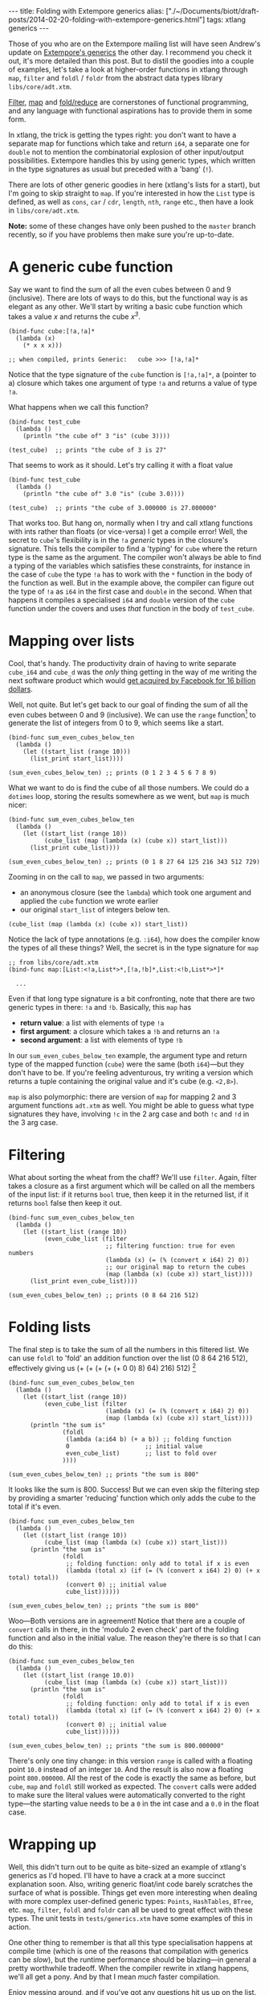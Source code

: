 #+begin_html
---
title: Folding with Extempore generics
alias: ["./~/Documents/biott/draft-posts/2014-02-20-folding-with-extempore-generics.html"]
tags: xtlang generics
---
#+end_html

Those of you who are on the Extempore mailing list will have seen
Andrew's update on [[http://extempore.moso.com.au/xtlang_update.html][Extempore's generics]] the other day. I recommend you
check it out, it's more detailed than this post. But to distil the
goodies into a couple of examples, let's take a look at higher-order
functions in xtlang through =map=, =filter= and =foldl= / =foldr= from the
abstract data types library =libs/core/adt.xtm=.

[[http://en.wikipedia.org/wiki/Filter_%2528higher-order_function%2529][Filter]], [[http://en.wikipedia.org/wiki/Map_%2528higher-order_function%2529][map]] and [[http://en.wikipedia.org/wiki/Fold_%2528higher-order_function%2529][fold/reduce]] are cornerstones of functional
programming, and any language with functional aspirations has to
provide them in some form.

In xtlang, the trick is getting the types right: you don't want to
have a separate map for functions which take and return =i64=, a
separate one for =double= not to mention the combinatorial explosion
of other input/output possibilities.  Extempore handles this by using
generic types, which written in the type signatures as usual but
preceded with a 'bang' (=!=).

There are lots of other generic goodies in here (xtlang's lists for a
start), but I'm going to skip straight to =map=.  If you're interested
in how the =List= type is defined, as well as =cons=, =car= / =cdr=,
=length=, =nth=, =range= etc., then have a look in =libs/core/adt.xtm=.

*Note:* some of these changes have only been pushed to the =master=
branch recently, so if you have problems then make sure you're
up-to-date.

* A generic cube function

Say we want to find the sum of all the even cubes between 0 and 9
(inclusive). There are lots of ways to do this, but the functional way
is as elegant as any other. We'll start by writing a basic cube
function which takes a value /x/ and returns the cube /x^3/.

#+BEGIN_SRC extempore
  (bind-func cube:[!a,!a]*
    (lambda (x)
      (* x x x)))
  
  ;; when compiled, prints Generic:   cube >>> [!a,!a]*
#+END_SRC

Notice that the type signature of the =cube= function is
=[!a,!a]*=, a (pointer to a) closure which takes one argument of type
=!a= and returns a value of type =!a=.

What happens when we call this function?

#+BEGIN_SRC extempore
  (bind-func test_cube
    (lambda ()
      (println "the cube of" 3 "is" (cube 3))))
  
  (test_cube)  ;; prints "the cube of 3 is 27"
#+END_SRC

That seems to work as it should. Let's try calling it with a float
value

#+BEGIN_SRC extempore
  (bind-func test_cube
    (lambda ()
      (println "the cube of" 3.0 "is" (cube 3.0))))
  
  (test_cube)  ;; prints "the cube of 3.000000 is 27.000000"
#+END_SRC

That works too. But hang on, normally when I try and call xtlang
functions with ints rather than floats (or vice-versa) I get a compile
error! Well, the secret to =cube='s flexibility is in the =!a=
/generic/ types in the closure's signature. This tells the compiler to
find a 'typing' for =cube= where the return type is the same as the
argument. The compiler won't always be able to find a typing of the
variables which satisfies these constraints, for instance in the case
of =cube= the type =!a= has to work with the =*= function in the body
of the function as well. But in the example above, the compiler can
figure out the type of =!a= as =i64= in the first case and =double= in
the second. When that happens it compiles a specialised =i64= and
=double= version of the =cube= function under the covers and uses
/that/ function in the body of =test_cube=.

* Mapping over lists

Cool, that's handy. The productivity drain of having to write separate
=cube_i64= and =cube_d= was the /only/ thing getting in the way of me
writing the next software product which would [[http://techcrunch.com/2014/02/19/facebook-buying-whatsapp-for-16b-in-cash-and-stock-plus-3b-in-rsus/][get acquired by Facebook
for 16 billion dollars]].

Well, not quite. But let's get back to our goal of finding the sum of
all the even cubes between 0 and 9 (inclusive). We can use the =range=
function[fn:range] to generate the list of integers from 0 to 9, which
seems like a start.

#+BEGIN_SRC extempore
  (bind-func sum_even_cubes_below_ten
    (lambda ()
      (let ((start_list (range 10)))
        (list_print start_list))))
  
  (sum_even_cubes_below_ten) ;; prints (0 1 2 3 4 5 6 7 8 9)
#+END_SRC

What we want to do is find the cube of all those numbers.  We could do
a =dotimes= loop, storing the results somewhere as we went, but =map=
is much nicer:

#+BEGIN_SRC extempore
  (bind-func sum_even_cubes_below_ten
    (lambda ()
      (let ((start_list (range 10))
            (cube_list (map (lambda (x) (cube x)) start_list)))
        (list_print cube_list))))
  
  (sum_even_cubes_below_ten) ;; prints (0 1 8 27 64 125 216 343 512 729)
#+END_SRC

Zooming in on the call to =map=, we passed in two arguments: 
- an anonymous closure (see the =lambda=) which took one argument and
  applied the =cube= function we wrote earlier
- our original =start_list= of integers below ten.

#+BEGIN_SRC extempore
  (cube_list (map (lambda (x) (cube x)) start_list))
#+END_SRC

Notice the lack of type annotations (e.g. =:i64=), how does the
compiler know the types of all these things? Well, the secret is in
the type signature for =map=

#+BEGIN_SRC extempore
  ;; from libs/core/adt.xtm
  (bind-func map:[List:<!a,List*>*,[!a,!b]*,List:<!b,List*>*]*
  
    ...
#+END_SRC

Even if that long type signature is a bit confronting, note that there
are two generic types in there: =!a= and =!b=.  Basically, this =map=
has
- *return value*: a list with elements of type =!a=
- *first argument*: a closure which takes a =!b= and returns an =!a=
- *second argument*: a list with elements of type =!b=

In our =sum_even_cubes_below_ten= example, the argument type and
return type of the mapped function (=cube=) were the same (both
=i64=)---but they don't have to be. If you're feeling adventurous, try
writing a version which returns a tuple containing the original value
and it's cube (e.g. =<2,8>=).

=map= is also polymorphic: there are version of =map= for mapping 2
and 3 argument functions =adt.xtm= as well. You might be able to guess
what type signatures they have, involving =!c= in the 2 arg case and
both =!c= and =!d= in the 3 arg case.

* Filtering

What about sorting the wheat from the chaff?  We'll use =filter=.
Again, filter takes a closure as a first argument which will be called
on all the members of the input list:  if it returns =bool= true, then
keep it in the returned list, if it returns =bool= false then keep it out.

#+BEGIN_SRC extempore
  (bind-func sum_even_cubes_below_ten
    (lambda ()
      (let ((start_list (range 10))
            (even_cube_list (filter
                             ;; filtering function: true for even numbers
                             (lambda (x) (= (% (convert x i64) 2) 0))
                             ;; our original map to return the cubes
                             (map (lambda (x) (cube x)) start_list))))
        (list_print even_cube_list))))
  
  (sum_even_cubes_below_ten) ;; prints (0 8 64 216 512)
#+END_SRC

* Folding lists

The final step is to take the sum of all the numbers in this filtered
list.  We can use =foldl= to 'fold' an addition function over the
list (0 8 64 216 512), effectively giving us (+ (+ (+ (+ (+
0 0) 8) 64) 216) 512) [fn:foldl]

#+BEGIN_SRC extempore
  (bind-func sum_even_cubes_below_ten
    (lambda ()
      (let ((start_list (range 10))
            (even_cube_list (filter
                             (lambda (x) (= (% (convert x i64) 2) 0))
                             (map (lambda (x) (cube x)) start_list))))
        (println "the sum is"
                 (foldl
                  (lambda (a:i64 b) (+ a b)) ;; folding function
                  0                     ;; initial value
                  even_cube_list)       ;; list to fold over
                 ))))
    
  (sum_even_cubes_below_ten) ;; prints "the sum is 800"
#+END_SRC

It looks like the sum is 800. Success! But we can even skip the
filtering step by providing a smarter 'reducing' function which only
adds the cube to the total if it's even.

#+BEGIN_SRC extempore
  (bind-func sum_even_cubes_below_ten
    (lambda ()
      (let ((start_list (range 10))
            (cube_list (map (lambda (x) (cube x)) start_list)))
        (println "the sum is"
                 (foldl
                  ;; folding function: only add to total if x is even
                  (lambda (total x) (if (= (% (convert x i64) 2) 0) (+ x total) total))
                  (convert 0) ;; initial value
                  cube_list))))))
  
  (sum_even_cubes_below_ten) ;; prints "the sum is 800"
#+END_SRC

Woo---Both versions are in agreement! Notice that there are a couple
of =convert= calls in there, in the 'modulo 2 even check' part of the
folding function and also in the initial value.  The reason they're
there is so that I can do this:

#+BEGIN_SRC extempore
  (bind-func sum_even_cubes_below_ten
    (lambda ()
      (let ((start_list (range 10.0))
            (cube_list (map (lambda (x) (cube x)) start_list)))
        (println "the sum is"
                 (foldl
                  ;; folding function: only add to total if x is even
                  (lambda (total x) (if (= (% (convert x i64) 2) 0) (+ x total) total))
                  (convert 0) ;; initial value
                  cube_list))))))
  
  (sum_even_cubes_below_ten) ;; prints "the sum is 800.000000"
#+END_SRC

There's only one tiny change: in this version =range= is called with a
floating point =10.0= instead of an integer =10=. And the result is
also now a floating point =800.000000=. All the rest of the code is
exactly the same as before, but =cube=, =map= and =foldl= still worked
as expected. The =convert= calls were added to make sure the literal
values were automatically converted to the right type---the starting
value needs to be a =0= in the int case and a =0.0= in the float case.

* Wrapping up

Well, this didn't turn out to be quite as bite-sized an example of
xtlang's generics as I'd hoped. I'll have to have a crack at a more
succinct explanation soon. Also, writing generic float/int code barely
scratches the surface of what is possible. Things get even more
interesting when dealing with more complex user-defined generic types:
=Points=, =HashTables=, =BTree=, etc. =map=, =filter=, =foldl= and
=foldr= can all be used to great effect with these types. The unit
tests in =tests/generics.xtm= have some examples of this in action.

One other thing to remember is that all this type specialisation
happens at compile time (which is one of the reasons that compilation
with generics can be /slow/), but the runtime performance should be
blazing---in general a pretty worthwhile tradeoff. When the compiler
rewrite in xtlang happens, we'll all get a pony. And by that I mean
/much/ faster compilation.

Enjoy messing around, and if you've got any questions [[mailto:extemporelang@googlegroups.com][hit us up on the
list]].

[fn:range] the range function can also generate lists of doubles, or take a
=start= and =step= argument, see =libs/core/adt.xtm=

[fn:foldl] note that there's an extra 0 in the innermost brackets---this is
the initial value (second argument) supplied to the =foldr= function
